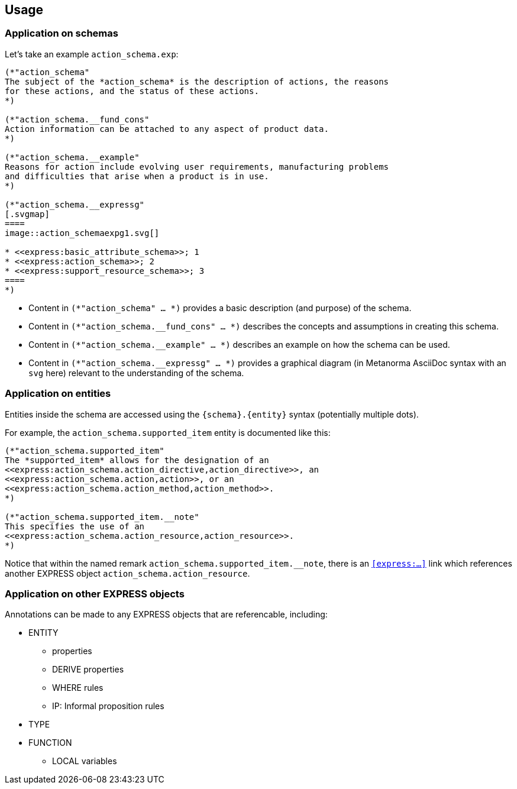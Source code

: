 == Usage

=== Application on schemas

Let's take an example `action_schema.exp`:

[source]
----
(*"action_schema"
The subject of the *action_schema* is the description of actions, the reasons
for these actions, and the status of these actions.
*)

(*"action_schema.__fund_cons"
Action information can be attached to any aspect of product data.
*)

(*"action_schema.__example"
Reasons for action include evolving user requirements, manufacturing problems
and difficulties that arise when a product is in use.
*)

(*"action_schema.__expressg"
[.svgmap]
====
image::action_schemaexpg1.svg[]

* <<express:basic_attribute_schema>>; 1
* <<express:action_schema>>; 2
* <<express:support_resource_schema>>; 3
====
*)
----

* Content in `(*"action_schema" ... *)` provides a basic description (and
purpose) of the schema.

* Content in `(*"action_schema.__fund_cons" ... *)` describes the concepts and
assumptions in creating this schema.

* Content in `(*"action_schema.__example" ... *)` describes an example on how
the schema can be used.

* Content in `(*"action_schema.__expressg" ... *)` provides a graphical
diagram (in Metanorma AsciiDoc syntax with an `svg` here) relevant to the
understanding of the schema.

=== Application on entities

Entities inside the schema are accessed using the `{schema}.{entity}` syntax
(potentially multiple dots).

For example, the `action_schema.supported_item` entity is documented like this:

[source]
----
(*"action_schema.supported_item"
The *supported_item* allows for the designation of an
<<express:action_schema.action_directive,action_directive>>, an
<<express:action_schema.action,action>>, or an
<<express:action_schema.action_method,action_method>>.
*)

(*"action_schema.supported_item.__note"
This specifies the use of an
<<express:action_schema.action_resource,action_resource>>.
*)
----

Notice that within the named remark `action_schema.supported_item.__note`,
there is an `<<express:...>>` link which references another EXPRESS object
`action_schema.action_resource`.

=== Application on other EXPRESS objects

Annotations can be made to any EXPRESS objects that are referencable,
including:

* ENTITY
** properties
** DERIVE properties
** WHERE rules
** IP: Informal proposition rules
* TYPE
* FUNCTION
** LOCAL variables
